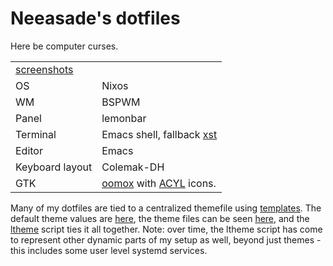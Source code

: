 * Neeasade's dotfiles

Here be computer curses.

| [[http://notes.neeasade.net/rice.html][screenshots]]     |                           |
| OS              | Nixos                     |
| WM              | BSPWM                     |
| Panel           | lemonbar                  |
| Terminal        | Emacs shell, fallback [[https://github.com/neeasade/xst][xst]] |
| Editor          | Emacs                     |
| Keyboard layout | Colemak-DH                |
| GTK             | [[https://github.com/actionless/oomox][oomox]] with [[http://pobtott.deviantart.com/art/Any-Color-You-Like-175624910][ACYL]] icons.    |

Many of my dotfiles are tied to a centralized themefile using [[https://github.com/neeasade/dotfiles/tree/master/templates][templates]]. The default theme values are [[https://github.com/neeasade/dotfiles/tree/master/wm/.wm/scripts/theming/defaults][here]], the theme files can be seen [[https://github.com/neeasade/dotfiles/tree/master/wm/.wm/themes][here]], and the [[https://github.com/neeasade/dotfiles/blob/master/wm/.wm/scripts/theming/ltheme][ltheme]] script ties it all together. Note: over time, the ltheme script has come to represent other dynamic parts of my setup as well, beyond just themes - this includes some user level systemd services.

